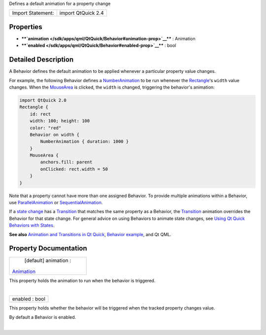 Defines a default animation for a property change

+---------------------+----------------------+
| Import Statement:   | import QtQuick 2.4   |
+---------------------+----------------------+

Properties
----------

-  ****`animation </sdk/apps/qml/QtQuick/Behavior#animation-prop>`__****
   : Animation
-  ****`enabled </sdk/apps/qml/QtQuick/Behavior#enabled-prop>`__**** :
   bool

Detailed Description
--------------------

A Behavior defines the default animation to be applied whenever a
particular property value changes.

For example, the following Behavior defines a
`NumberAnimation </sdk/apps/qml/QtQuick/NumberAnimation/>`__ to be run
whenever the `Rectangle </sdk/apps/qml/QtQuick/Rectangle/>`__'s
``width`` value changes. When the
`MouseArea </sdk/apps/qml/QtQuick/MouseArea/>`__ is clicked, the
``width`` is changed, triggering the behavior's animation:

.. code:: qml

    import QtQuick 2.0
    Rectangle {
        id: rect
        width: 100; height: 100
        color: "red"
        Behavior on width {
            NumberAnimation { duration: 1000 }
        }
        MouseArea {
            anchors.fill: parent
            onClicked: rect.width = 50
        }
    }

Note that a property cannot have more than one assigned Behavior. To
provide multiple animations within a Behavior, use
`ParallelAnimation </sdk/apps/qml/QtQuick/ParallelAnimation/>`__ or
`SequentialAnimation </sdk/apps/qml/QtQuick/SequentialAnimation/>`__.

If a `state
change </sdk/apps/qml/QtQuick/qtquick-statesanimations-states/>`__ has a
`Transition </sdk/apps/qml/QtQuick/qmlexampletoggleswitch#transition>`__
that matches the same property as a Behavior, the
`Transition </sdk/apps/qml/QtQuick/qmlexampletoggleswitch#transition>`__
animation overrides the Behavior for that state change. For general
advice on using Behaviors to animate state changes, see `Using Qt Quick
Behaviors with
States </sdk/apps/qml/QtQuick/qtquick-statesanimations-behaviors/>`__.

**See also** `Animation and Transitions in Qt
Quick </sdk/apps/qml/QtQuick/qtquick-statesanimations-animations/>`__,
`Behavior example </sdk/apps/qml/QtQuick/animation#behaviors>`__, and Qt
QML.

Property Documentation
----------------------

+--------------------------------------------------------------------------+
|        \ [default] animation :                                           |
| `Animation </sdk/apps/qml/QtQuick/Animation/>`__                         |
+--------------------------------------------------------------------------+

This property holds the animation to run when the behavior is triggered.

| 

+--------------------------------------------------------------------------+
|        \ enabled : bool                                                  |
+--------------------------------------------------------------------------+

This property holds whether the behavior will be triggered when the
tracked property changes value.

By default a Behavior is enabled.

| 
